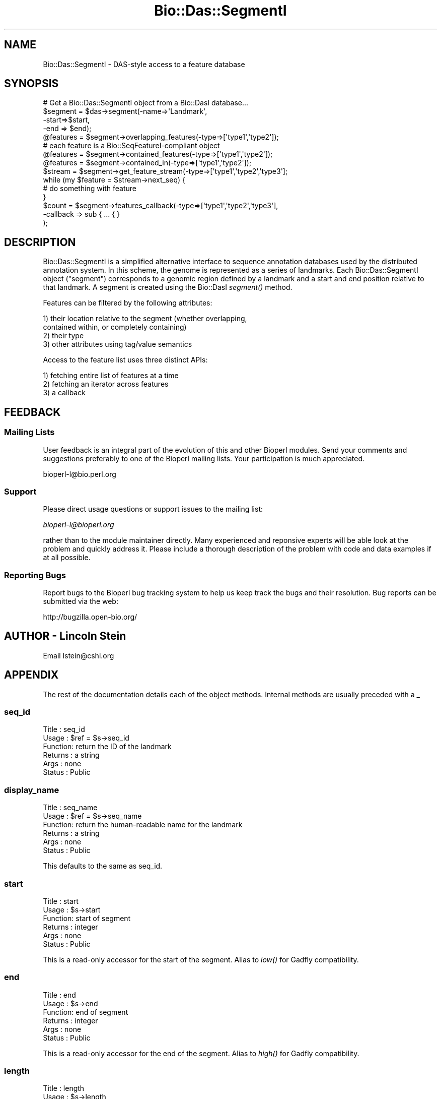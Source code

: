 .\" Automatically generated by Pod::Man 2.25 (Pod::Simple 3.16)
.\"
.\" Standard preamble:
.\" ========================================================================
.de Sp \" Vertical space (when we can't use .PP)
.if t .sp .5v
.if n .sp
..
.de Vb \" Begin verbatim text
.ft CW
.nf
.ne \\$1
..
.de Ve \" End verbatim text
.ft R
.fi
..
.\" Set up some character translations and predefined strings.  \*(-- will
.\" give an unbreakable dash, \*(PI will give pi, \*(L" will give a left
.\" double quote, and \*(R" will give a right double quote.  \*(C+ will
.\" give a nicer C++.  Capital omega is used to do unbreakable dashes and
.\" therefore won't be available.  \*(C` and \*(C' expand to `' in nroff,
.\" nothing in troff, for use with C<>.
.tr \(*W-
.ds C+ C\v'-.1v'\h'-1p'\s-2+\h'-1p'+\s0\v'.1v'\h'-1p'
.ie n \{\
.    ds -- \(*W-
.    ds PI pi
.    if (\n(.H=4u)&(1m=24u) .ds -- \(*W\h'-12u'\(*W\h'-12u'-\" diablo 10 pitch
.    if (\n(.H=4u)&(1m=20u) .ds -- \(*W\h'-12u'\(*W\h'-8u'-\"  diablo 12 pitch
.    ds L" ""
.    ds R" ""
.    ds C` ""
.    ds C' ""
'br\}
.el\{\
.    ds -- \|\(em\|
.    ds PI \(*p
.    ds L" ``
.    ds R" ''
'br\}
.\"
.\" Escape single quotes in literal strings from groff's Unicode transform.
.ie \n(.g .ds Aq \(aq
.el       .ds Aq '
.\"
.\" If the F register is turned on, we'll generate index entries on stderr for
.\" titles (.TH), headers (.SH), subsections (.SS), items (.Ip), and index
.\" entries marked with X<> in POD.  Of course, you'll have to process the
.\" output yourself in some meaningful fashion.
.ie \nF \{\
.    de IX
.    tm Index:\\$1\t\\n%\t"\\$2"
..
.    nr % 0
.    rr F
.\}
.el \{\
.    de IX
..
.\}
.\"
.\" Accent mark definitions (@(#)ms.acc 1.5 88/02/08 SMI; from UCB 4.2).
.\" Fear.  Run.  Save yourself.  No user-serviceable parts.
.    \" fudge factors for nroff and troff
.if n \{\
.    ds #H 0
.    ds #V .8m
.    ds #F .3m
.    ds #[ \f1
.    ds #] \fP
.\}
.if t \{\
.    ds #H ((1u-(\\\\n(.fu%2u))*.13m)
.    ds #V .6m
.    ds #F 0
.    ds #[ \&
.    ds #] \&
.\}
.    \" simple accents for nroff and troff
.if n \{\
.    ds ' \&
.    ds ` \&
.    ds ^ \&
.    ds , \&
.    ds ~ ~
.    ds /
.\}
.if t \{\
.    ds ' \\k:\h'-(\\n(.wu*8/10-\*(#H)'\'\h"|\\n:u"
.    ds ` \\k:\h'-(\\n(.wu*8/10-\*(#H)'\`\h'|\\n:u'
.    ds ^ \\k:\h'-(\\n(.wu*10/11-\*(#H)'^\h'|\\n:u'
.    ds , \\k:\h'-(\\n(.wu*8/10)',\h'|\\n:u'
.    ds ~ \\k:\h'-(\\n(.wu-\*(#H-.1m)'~\h'|\\n:u'
.    ds / \\k:\h'-(\\n(.wu*8/10-\*(#H)'\z\(sl\h'|\\n:u'
.\}
.    \" troff and (daisy-wheel) nroff accents
.ds : \\k:\h'-(\\n(.wu*8/10-\*(#H+.1m+\*(#F)'\v'-\*(#V'\z.\h'.2m+\*(#F'.\h'|\\n:u'\v'\*(#V'
.ds 8 \h'\*(#H'\(*b\h'-\*(#H'
.ds o \\k:\h'-(\\n(.wu+\w'\(de'u-\*(#H)/2u'\v'-.3n'\*(#[\z\(de\v'.3n'\h'|\\n:u'\*(#]
.ds d- \h'\*(#H'\(pd\h'-\w'~'u'\v'-.25m'\f2\(hy\fP\v'.25m'\h'-\*(#H'
.ds D- D\\k:\h'-\w'D'u'\v'-.11m'\z\(hy\v'.11m'\h'|\\n:u'
.ds th \*(#[\v'.3m'\s+1I\s-1\v'-.3m'\h'-(\w'I'u*2/3)'\s-1o\s+1\*(#]
.ds Th \*(#[\s+2I\s-2\h'-\w'I'u*3/5'\v'-.3m'o\v'.3m'\*(#]
.ds ae a\h'-(\w'a'u*4/10)'e
.ds Ae A\h'-(\w'A'u*4/10)'E
.    \" corrections for vroff
.if v .ds ~ \\k:\h'-(\\n(.wu*9/10-\*(#H)'\s-2\u~\d\s+2\h'|\\n:u'
.if v .ds ^ \\k:\h'-(\\n(.wu*10/11-\*(#H)'\v'-.4m'^\v'.4m'\h'|\\n:u'
.    \" for low resolution devices (crt and lpr)
.if \n(.H>23 .if \n(.V>19 \
\{\
.    ds : e
.    ds 8 ss
.    ds o a
.    ds d- d\h'-1'\(ga
.    ds D- D\h'-1'\(hy
.    ds th \o'bp'
.    ds Th \o'LP'
.    ds ae ae
.    ds Ae AE
.\}
.rm #[ #] #H #V #F C
.\" ========================================================================
.\"
.IX Title "Bio::Das::SegmentI 3"
.TH Bio::Das::SegmentI 3 "2013-03-20" "perl v5.14.2" "User Contributed Perl Documentation"
.\" For nroff, turn off justification.  Always turn off hyphenation; it makes
.\" way too many mistakes in technical documents.
.if n .ad l
.nh
.SH "NAME"
Bio::Das::SegmentI \- DAS\-style access to a feature database
.SH "SYNOPSIS"
.IX Header "SYNOPSIS"
.Vb 1
\&  # Get a Bio::Das::SegmentI object from a Bio::DasI database...
\&
\&  $segment = $das\->segment(\-name=>\*(AqLandmark\*(Aq,
\&                           \-start=>$start,
\&                           \-end => $end);
\&
\&  @features = $segment\->overlapping_features(\-type=>[\*(Aqtype1\*(Aq,\*(Aqtype2\*(Aq]);
\&  # each feature is a Bio::SeqFeatureI\-compliant object
\&
\&  @features = $segment\->contained_features(\-type=>[\*(Aqtype1\*(Aq,\*(Aqtype2\*(Aq]);
\&
\&  @features = $segment\->contained_in(\-type=>[\*(Aqtype1\*(Aq,\*(Aqtype2\*(Aq]);
\&
\&  $stream = $segment\->get_feature_stream(\-type=>[\*(Aqtype1\*(Aq,\*(Aqtype2\*(Aq,\*(Aqtype3\*(Aq];
\&  while (my $feature = $stream\->next_seq) {
\&     # do something with feature
\&  }
\&
\&  $count = $segment\->features_callback(\-type=>[\*(Aqtype1\*(Aq,\*(Aqtype2\*(Aq,\*(Aqtype3\*(Aq],
\&                                       \-callback => sub { ... { }
\&                                       );
.Ve
.SH "DESCRIPTION"
.IX Header "DESCRIPTION"
Bio::Das::SegmentI is a simplified alternative interface to sequence
annotation databases used by the distributed annotation system. In
this scheme, the genome is represented as a series of landmarks.  Each
Bio::Das::SegmentI object (\*(L"segment\*(R") corresponds to a genomic region
defined by a landmark and a start and end position relative to that
landmark.  A segment is created using the Bio::DasI \fIsegment()\fR method.
.PP
Features can be filtered by the following attributes:
.PP
.Vb 2
\&  1) their location relative to the segment (whether overlapping,
\&          contained within, or completely containing)
\&
\&  2) their type
\&
\&  3) other attributes using tag/value semantics
.Ve
.PP
Access to the feature list uses three distinct APIs:
.PP
.Vb 1
\&  1) fetching entire list of features at a time
\&
\&  2) fetching an iterator across features
\&
\&  3) a callback
.Ve
.SH "FEEDBACK"
.IX Header "FEEDBACK"
.SS "Mailing Lists"
.IX Subsection "Mailing Lists"
User feedback is an integral part of the evolution of this and other
Bioperl modules. Send your comments and suggestions preferably to one
of the Bioperl mailing lists.  Your participation is much appreciated.
.PP
.Vb 1
\&  bioperl\-l@bio.perl.org
.Ve
.SS "Support"
.IX Subsection "Support"
Please direct usage questions or support issues to the mailing list:
.PP
\&\fIbioperl\-l@bioperl.org\fR
.PP
rather than to the module maintainer directly. Many experienced and 
reponsive experts will be able look at the problem and quickly 
address it. Please include a thorough description of the problem 
with code and data examples if at all possible.
.SS "Reporting Bugs"
.IX Subsection "Reporting Bugs"
Report bugs to the Bioperl bug tracking system to help us keep track
the bugs and their resolution.  Bug reports can be submitted via the
web:
.PP
.Vb 1
\&  http://bugzilla.open\-bio.org/
.Ve
.SH "AUTHOR \- Lincoln Stein"
.IX Header "AUTHOR - Lincoln Stein"
Email lstein@cshl.org
.SH "APPENDIX"
.IX Header "APPENDIX"
The rest of the documentation details each of the object
methods. Internal methods are usually preceded with a _
.SS "seq_id"
.IX Subsection "seq_id"
.Vb 6
\& Title   : seq_id
\& Usage   : $ref = $s\->seq_id
\& Function: return the ID of the landmark
\& Returns : a string
\& Args    : none
\& Status  : Public
.Ve
.SS "display_name"
.IX Subsection "display_name"
.Vb 6
\& Title   : seq_name
\& Usage   : $ref = $s\->seq_name
\& Function: return the human\-readable name for the landmark
\& Returns : a string
\& Args    : none
\& Status  : Public
.Ve
.PP
This defaults to the same as seq_id.
.SS "start"
.IX Subsection "start"
.Vb 6
\& Title   : start
\& Usage   : $s\->start
\& Function: start of segment
\& Returns : integer
\& Args    : none
\& Status  : Public
.Ve
.PP
This is a read-only accessor for the start of the segment.  Alias
to \fIlow()\fR for Gadfly compatibility.
.SS "end"
.IX Subsection "end"
.Vb 6
\& Title   : end
\& Usage   : $s\->end
\& Function: end of segment
\& Returns : integer
\& Args    : none
\& Status  : Public
.Ve
.PP
This is a read-only accessor for the end of the segment. Alias to
\&\fIhigh()\fR for Gadfly compatibility.
.SS "length"
.IX Subsection "length"
.Vb 6
\& Title   : length
\& Usage   : $s\->length
\& Function: length of segment
\& Returns : integer
\& Args    : none
\& Status  : Public
.Ve
.PP
Returns the length of the segment.  Always a positive number.
.SS "seq"
.IX Subsection "seq"
.Vb 6
\& Title   : seq
\& Usage   : $s\->seq
\& Function: get the sequence string for this segment
\& Returns : a string
\& Args    : none
\& Status  : Public
.Ve
.PP
Returns the sequence for this segment as a simple string.
.SS "ref"
.IX Subsection "ref"
.Vb 6
\& Title   : ref
\& Usage   : $ref = $s\->ref([$newlandmark])
\& Function: get/set the reference landmark for addressing
\& Returns : a string
\& Args    : none
\& Status  : Public
.Ve
.PP
This method is used to examine/change the reference landmark used to
establish the coordinate system.  By default, the landmark cannot be
changed and therefore this has the same effect as \fIseq_id()\fR.  The new
landmark might be an \s-1ID\s0, or another Das::SegmentI object.
.SS "absolute"
.IX Subsection "absolute"
.Vb 6
\& Title   : absolute
\& Usage   : $s\->absolute([$new_value])
\& Function: get/set absolute addressing mode
\& Returns : flag
\& Args    : new flag (optional)
\& Status  : Public
.Ve
.PP
Turn on and off absolute-addressing mode.  In absolute addressing
mode, coordinates are relative to some underlying \*(L"top level\*(R"
coordinate system (such as a chromosome). \fIref()\fR returns the identity
of the top level landmark, and \fIstart()\fR and \fIend()\fR return locations
relative to that landmark.  In relative addressing mode, coordinates
are relative to the landmark sequence specified at the time of segment
creation or later modified by the \fIref()\fR method.
.PP
The default is to return false and to do nothing in response to
attempts to set absolute addressing mode.
.SS "features"
.IX Subsection "features"
.Vb 6
\& Title   : features
\& Usage   : @features = $s\->features(@args)
\& Function: get features that overlap this segment
\& Returns : a list of Bio::SeqFeatureI objects
\& Args    : see below
\& Status  : Public
.Ve
.PP
This method will find all features that intersect the segment in a
variety of ways and return a list of Bio::SeqFeatureI objects.  The
feature locations will use coordinates relative to the reference
sequence in effect at the time that \fIfeatures()\fR was called.
.PP
The returned list can be limited to certain types, attributes or
range intersection modes.  Types of range intersection are one of:
.PP
.Vb 3
\&   "overlaps"      the default
\&   "contains"      return features completely contained within the segment
\&   "contained_in"  return features that completely contain the segment
.Ve
.PP
Two types of argument lists are accepted.  In the positional argument
form, the arguments are treated as a list of feature types.  In the
named parameter form, the arguments are a series of \-name=>value
pairs.
.PP
.Vb 2
\&  Argument    Description
\&  \-\-\-\-\-\-\-\-   \-\-\-\-\-\-\-\-\-\-\-\-
\&
\&  \-types      An array reference to type names in the format
\&              "method:source"
\&
\&  \-attributes A hashref containing a set of attributes to match
\&
\&  \-rangetype  One of "overlaps", "contains", or "contained_in".
\&
\&  \-iterator   Return an iterator across the features.
\&
\&  \-callback   A callback to invoke on each feature
.Ve
.PP
The \-attributes argument is a hashref containing one or more
attributes to match against:
.PP
.Vb 2
\&  \-attributes => { Gene => \*(Aqabc\-1\*(Aq,
\&                   Note => \*(Aqconfirmed\*(Aq }
.Ve
.PP
Attribute matching is simple string matching, and multiple attributes
are ANDed together.  More complex filtering can be performed using the
\&\-callback option (see below).
.PP
If \-iterator is true, then the method returns an object reference that
implements the \fInext_seq()\fR method.  Each call to \fInext_seq()\fR returns a
new Bio::SeqFeatureI object.
.PP
If \-callback is passed a code reference, the code reference will be
invoked on each feature returned.  The code will be passed two
arguments consisting of the current feature and the segment object
itself, and must return a true value. If the code returns a false
value, feature retrieval will be aborted.
.PP
\&\-callback and \-iterator are mutually exclusive options.  If \-iterator
is defined, then \-callback is ignored.
.PP
\&\s-1NOTE:\s0 the following methods all build on top of \fIfeatures()\fR, and do not
need to be explicitly implemented.
.PP
.Vb 4
\&    overlapping_features()
\&    contained_features()
\&    contained_in()
\&    get_feature_stream()
.Ve
.SS "overlapping_features"
.IX Subsection "overlapping_features"
.Vb 6
\& Title   : overlapping_features
\& Usage   : @features = $s\->overlapping_features(@args)
\& Function: get features that overlap this segment
\& Returns : a list of Bio::SeqFeatureI objects
\& Args    : see below
\& Status  : Public
.Ve
.PP
This method is identical to \fIfeatures()\fR except that it defaults to
finding overlapping features.
.SS "contained_features"
.IX Subsection "contained_features"
.Vb 6
\& Title   : contained_features
\& Usage   : @features = $s\->contained_features(@args)
\& Function: get features that are contained in this segment
\& Returns : a list of Bio::SeqFeatureI objects
\& Args    : see below
\& Status  : Public
.Ve
.PP
This method is identical to \fIfeatures()\fR except that it defaults to
a range type of 'contained'.
.SS "contained_in"
.IX Subsection "contained_in"
.Vb 6
\& Title   : contained_in
\& Usage   : @features = $s\->contained_in(@args)
\& Function: get features that contain this segment
\& Returns : a list of Bio::SeqFeatureI objects
\& Args    : see below
\& Status  : Public
.Ve
.PP
This method is identical to \fIfeatures()\fR except that it defaults to
a range type of 'contained_in'.
.SS "get_feature_stream"
.IX Subsection "get_feature_stream"
.Vb 6
\& Title   : get_feature_stream
\& Usage   : $iterator = $s\->get_feature_stream(@args)
\& Function: get an iterator across the segment
\& Returns : an object that implements next_seq()
\& Args    : see below
\& Status  : Public
.Ve
.PP
This method is identical to \fIfeatures()\fR except that it always generates
an iterator.
.PP
\&\s-1NOTE:\s0 This is defined in the interface in terms of \fIfeatures()\fR.  You do not
have to implement it.
.SS "factory"
.IX Subsection "factory"
.Vb 6
\& Title   : factory
\& Usage   : $factory = $s\->factory
\& Function: return the segment factory
\& Returns : a Bio::DasI object
\& Args    : see below
\& Status  : Public
.Ve
.PP
This method returns a Bio::DasI object that can be used to fetch
more segments.  This is typically the Bio::DasI object from which
the segment was originally generated.
.SS "primary_tag"
.IX Subsection "primary_tag"
.Vb 6
\& Title   : primary_tag
\& Usage   : $tag = $s\->primary_tag
\& Function: identifies the segment as type "DasSegment"
\& Returns : a string named "DasSegment"
\& Args    : none
\& Status  : Public, but see below
.Ve
.PP
This method provides Bio::Das::Segment objects with a \fIprimary_tag()\fR
field that identifies them as being of type \*(L"DasSegment\*(R".  This allows
the Bio::Graphics engine to render segments just like a feature in order
nis way useful.
.PP
This does not need to be implemented.  It is defined by the interface.
.SS "strand"
.IX Subsection "strand"
.Vb 6
\& Title   : strand
\& Usage   : $strand = $s\->strand
\& Function: identifies the segment strand as 0
\& Returns : the number 0
\& Args    : none
\& Status  : Public, but see below
.Ve
.PP
This method provides Bio::Das::Segment objects with a \fIstrand()\fR field
that identifies it as being strandless.  This allows the Bio::Graphics
engine to render segments just like a feature in order nis way useful.
.PP
This does not need to be implemented.  It is defined by the interface.
